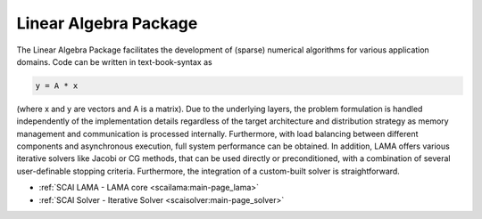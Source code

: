 .. _lap:

Linear Algebra Package
----------------------

The Linear Algebra Package facilitates the development of (sparse) numerical algorithms for various application domains. Code can be written in text-book-syntax as

.. code-block:: c++

	y = A * x

(where x and y are vectors and A is a matrix). Due to the underlying layers, the problem formulation is handled independently of the implementation details regardless of the target architecture and distribution strategy as memory management and communication is processed internally. Furthermore, with load balancing between different components and asynchronous execution, full system performance can be obtained.
In addition, LAMA offers various iterative solvers like Jacobi or CG methods, that can be used directly or preconditioned, with a combination of several user-definable stopping criteria. Furthermore, the integration of a custom-built solver is straightforward.

* :ref:`SCAI LAMA - LAMA core <scailama:main-page_lama>`
* :ref:`SCAI Solver - Iterative Solver <scaisolver:main-page_solver>`

